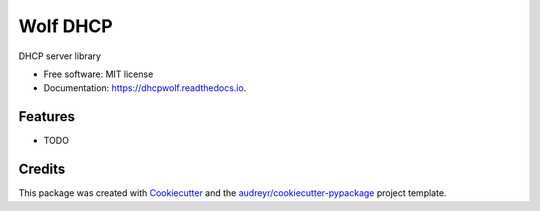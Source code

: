 =========
Wolf DHCP
=========


.. image:: https://img.shields.io/pypi/v/dhcpwolf.svg
        :target: https://pypi.python.org/pypi/dhcpwolf

.. image:: https://img.shields.io/travis/whytewolf/dhcpwolf.svg
        :target: https://travis-ci.org/whytewolf/dhcpwolf

.. image:: https://readthedocs.org/projects/dhcpwolf/badge/?version=latest
        :target: https://dhcpwolf.readthedocs.io/en/latest/?badge=latest
        :alt: Documentation Status

.. image:: https://pyup.io/repos/github/whytewolf/dhcpwolf/shield.svg
     :target: https://pyup.io/repos/github/whytewolf/dhcpwolf/
     :alt: Updates


DHCP server library


* Free software: MIT license
* Documentation: https://dhcpwolf.readthedocs.io.


Features
--------

* TODO

Credits
---------

This package was created with Cookiecutter_ and the `audreyr/cookiecutter-pypackage`_ project template.

.. _Cookiecutter: https://github.com/audreyr/cookiecutter
.. _`audreyr/cookiecutter-pypackage`: https://github.com/audreyr/cookiecutter-pypackage

